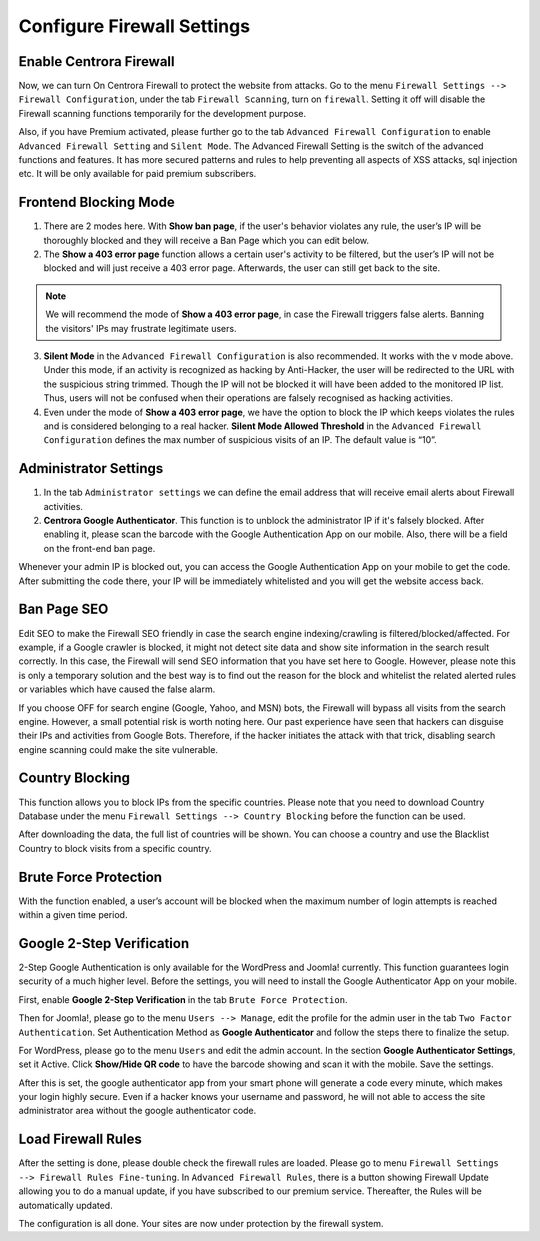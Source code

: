 Configure Firewall Settings
****************************

Enable Centrora Firewall
-------------------------

Now, we can turn On Centrora Firewall to protect the website from attacks. Go to the menu ``Firewall Settings --> Firewall Configuration``, under the tab ``Firewall Scanning``, turn on ``firewall``. Setting it off will disable the Firewall scanning functions temporarily for the development purpose.

.. image:: https://cdn.protect-website.co/centrora_web/images/Tutorials/300_Firewall_Scanning.jpg

Also, if you have Premium activated, please further go to the tab ``Advanced Firewall Configuration`` to enable ``Advanced Firewall Setting`` and ``Silent Mode``. The Advanced Firewall Setting is the switch of the advanced functions and features. It has more secured patterns and rules to help preventing all aspects of XSS attacks, sql injection etc. It will be only available for paid premium subscribers.

.. image:: https://cdn.protect-website.co/centrora_web/images/Tutorials/301_Advanced_Firewall_Configuration.jpg

Frontend Blocking Mode
------------------------

1. There are 2 modes here. With **Show ban page**, if the user's behavior violates any rule, the user’s IP will be thoroughly blocked and they will receive a Ban Page which you can edit below.

2. The **Show a 403 error page** function allows a certain user's activity to be filtered, but the user’s IP will not be blocked and will just receive a 403 error page. Afterwards, the user can still get back to the site.

.. note:: We will recommend the mode of **Show a 403 error page**, in case the Firewall triggers false alerts. Banning the visitors' IPs may frustrate legitimate users.

3. **Silent Mode** in the ``Advanced Firewall Configuration`` is also recommended. It works with the v mode above. Under this mode, if an activity is recognized as hacking by Anti-Hacker, the user will be redirected to the URL with the suspicious string trimmed. Though the IP will not be blocked it will have been added to the monitored IP list. Thus, users will not be confused when their operations are falsely recognised as hacking activities.

4. Even under the mode of **Show a 403 error page**, we have the option to block the IP which keeps violates the rules and is considered belonging to a real hacker. **Silent Mode Allowed Threshold** in the ``Advanced Firewall Configuration`` defines the max number of suspicious visits of an IP. The default value is “10”.


Administrator Settings
------------------------

1. In the tab ``Administrator settings`` we can define the email address that will receive email alerts about Firewall activities.

2. **Centrora Google Authenticator**. This function is to unblock the administrator IP if it's falsely blocked. After enabling it, please scan the barcode with the Google Authentication App on our mobile. Also, there will be a field on the front-end ban page.

.. image:: https://cdn.protect-website.co/centrora_web/images/Tutorials/302_Ban_Page.jpg

Whenever your admin IP is blocked out, you can access the Google Authentication App on your mobile to get the code. After submitting the code there, your IP will be immediately whitelisted and you will get the website access back.

Ban Page SEO
-------------------

Edit SEO to make the Firewall SEO friendly in case the search engine indexing/crawling is filtered/blocked/affected. For example, if a Google crawler is blocked, it might not detect site data and show site information in the search result correctly. In this case, the Firewall will send SEO information that you have set here to Google. However, please note this is only a temporary solution and the best way is to find out the reason for the block and whitelist the related alerted rules or variables which have caused the false alarm.

If you choose OFF for search engine (Google, Yahoo, and MSN) bots, the Firewall will bypass all visits from the search engine. However, a small potential risk is worth noting here. Our past experience have seen that hackers can disguise their IPs and activities from Google Bots. Therefore, if the hacker initiates the attack with that trick, disabling search engine scanning could make the site vulnerable.

Country Blocking
-------------------

This function allows you to block IPs from the specific countries. Please note that you need to download Country Database under the menu ``Firewall Settings --> Country Blocking`` before the function can be used.

.. image:: https://cdn.protect-website.co/centrora_web/images/Tutorials/303_Download_Country_Date.jpg

After downloading the data, the full list of countries will be shown. You can choose a country and use the Blacklist Country to block visits from a specific country.

.. image:: https://cdn.protect-website.co/centrora_web/images/Tutorials/304_Country_List.jpg

Brute Force Protection
-----------------------------

With the function enabled, a user’s account will be blocked when the maximum number of login attempts is reached within a given time period.

.. image:: https://cdn.protect-website.co/centrora_web/images/Tutorials/305_Bruteforce.jpg

Google 2-Step Verification
----------------------------------

2-Step Google Authentication is only available for the WordPress and Joomla! currently. This function guarantees login security of a much higher level. Before the settings, you will need to install the Google Authenticator App on your mobile.

First, enable **Google 2-Step Verification** in the tab ``Brute Force Protection``.

Then for Joomla!, please go to the menu ``Users --> Manage``, edit the profile for the admin user in the tab ``Two Factor Authentication``. Set Authentication Method as **Google Authenticator** and follow the steps there to finalize the setup.

.. image:: https://cdn.protect-website.co/centrora_web/images/Tutorials/306_Authentication_Joomla.jpg

For WordPress, please go to the menu ``Users`` and edit the admin account. In the section **Google Authenticator Settings**, set it Active. Click **Show/Hide QR code** to have the barcode showing and scan it with the mobile. Save the settings.

.. image:: https://cdn.protect-website.co/centrora_web/images/Tutorials/307_Authentication_WP.jpg

After this is set, the google authenticator app from your smart phone will generate a code every minute, which makes your login highly secure. Even if a hacker knows your username and password, he will not able to access the site administrator area without the google authenticator code.

.. image:: https://cdn.protect-website.co/centrora_web/images/Tutorials/308_Authentication_Login.jpg

Load Firewall Rules
--------------------

After the setting is done, please double check the firewall rules are loaded. Please go to menu ``Firewall Settings --> Firewall Rules Fine-tuning``. In ``Advanced Firewall Rules``, there is a button showing Firewall Update allowing you to do a manual update, if you have subscribed to our premium service. Thereafter, the Rules will be automatically updated.

.. image:: https://cdn.protect-website.co/centrora_web/images/Tutorials/309_Advanced_Firewall_Rules.jpg


The configuration is all done. Your sites are now under protection by the firewall system.
